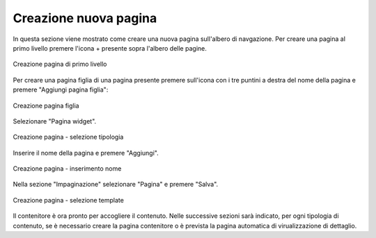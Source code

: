 Creazione nuova pagina
======================

In questa sezione viene mostrato come creare una nuova pagina sull'albero di navgazione.
Per creare una pagina al primo livello premere l'icona + presente sopra l'albero delle pagine.

.. figure:: /media/azionipagina_root.png
   :align: center
   :name: azionipagina-root
   :alt: Creazione pagina di primo livello
   
   Creazione pagina di primo livello

Per creare una pagina figlia di una pagina presente premere sull'icona con i tre puntini a destra del nome della pagina e premere "Aggiungi pagina figlia":

.. figure:: /media/azionipagina_child.png
   :align: center
   :name: azionipagina-child
   :alt: Creazione pagina figlia
   
   Creazione pagina figlia

Selezionare "Pagina widget".

.. figure:: /media/nuovapagina_tipo.png
   :align: center
   :name: nuovapagina-tipo
   :alt: Creazione pagina - selezione tipologia
   
   Creazione pagina - selezione tipologia

Inserire il nome della pagina e premere "Aggiungi".

.. figure:: /media/nuovapagina_nome.png
   :align: center
   :name: nuovapagina-nome
   :alt: Creazione pagina - inserimento nome
   
   Creazione pagina - inserimento nome

Nella sezione "Impaginazione" selezionare "Pagina" e premere "Salva".

.. figure:: /media/nuovapagina_template.png
   :align: center
   :name: nuovapagina-template
   :alt: Creazione pagina - selezione template
   
   Creazione pagina - selezione template

Il contenitore è ora pronto per accogliere il contenuto.
Nelle successive sezioni sarà indicato, per ogni tipologia di contenuto, se è necessario creare la pagina contenitore o è prevista la pagina automatica di virualizzazione di dettaglio.
